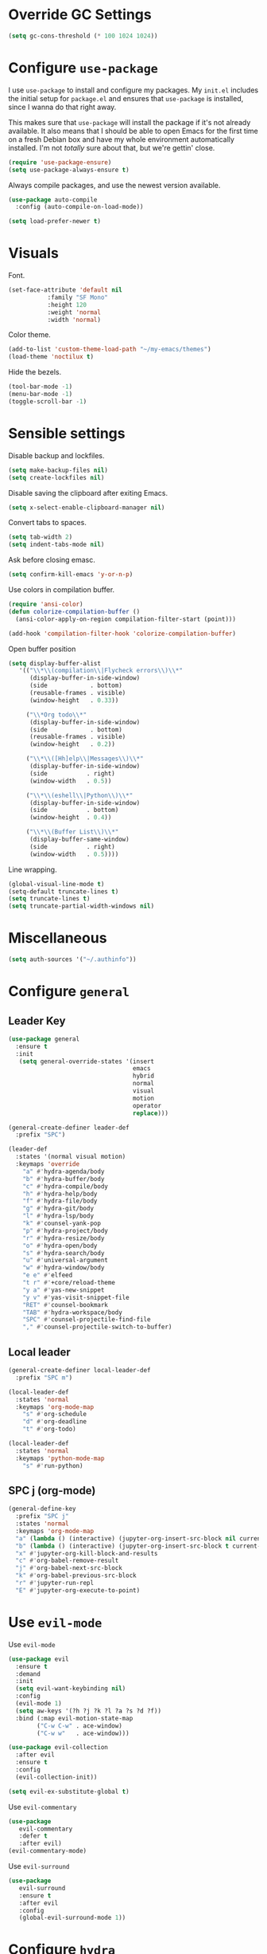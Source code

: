 * Override GC Settings
#+begin_src emacs-lisp :results none
(setq gc-cons-threshold (* 100 1024 1024))
#+end_src
* Configure =use-package=
I use =use-package= to install and configure my packages. My =init.el=
includes the initial setup for =package.el= and ensures that
=use-package= is installed, since I wanna do that right away.

This makes sure that =use-package= will install the package if it's
not already available. It also means that I should be able to open
Emacs for the first time on a fresh Debian box and have my whole
environment automatically installed. I'm not /totally/ sure about
that, but we're gettin' close.

#+begin_src emacs-lisp :results none
  (require 'use-package-ensure)
  (setq use-package-always-ensure t)
#+end_src

Always compile packages, and use the newest version available.
#+begin_src emacs-lisp :results none
  (use-package auto-compile
    :config (auto-compile-on-load-mode))

  (setq load-prefer-newer t)
#+end_src

* Visuals
 Font.
 #+begin_src emacs-lisp :results none
 (set-face-attribute 'default nil
 		    :family "SF Mono"
 		    :height 120
 		    :weight 'normal
 		    :width 'normal)
 #+end_src
 
 Color theme.
 #+begin_src emacs-lisp :results none
 (add-to-list 'custom-theme-load-path "~/my-emacs/themes")
 (load-theme 'noctilux t)
 #+end_src
 
 Hide the bezels.
 #+begin_src emacs-lisp :results none
 (tool-bar-mode -1)
 (menu-bar-mode -1)
 (toggle-scroll-bar -1)
 #+end_src
 
* Sensible settings
  Disable backup and lockfiles.
  #+begin_src emacs-lisp :results none
  (setq make-backup-files nil)
  (setq create-lockfiles nil)
  #+end_src

  Disable saving the clipboard after exiting Emacs.
  #+begin_src emacs-lisp :results none
  (setq x-select-enable-clipboard-manager nil)
  #+end_src
  
  Convert tabs to spaces.
  #+begin_src emacs-lisp :results none
  (setq tab-width 2)
  (setq indent-tabs-mode nil)
  #+end_src
  
  Ask before closing emasc.
  #+begin_src emacs-lisp :results none
  (setq confirm-kill-emacs 'y-or-n-p)
  #+end_src
  
  Use colors in compilation buffer.
  #+begin_src emacs-lisp :results none
  (require 'ansi-color)
  (defun colorize-compilation-buffer ()
    (ansi-color-apply-on-region compilation-filter-start (point)))
    
  (add-hook 'compilation-filter-hook 'colorize-compilation-buffer)
  #+end_src
  
  Open buffer position
  #+begin_src emacs-lisp :results none
    (setq display-buffer-alist
       '(("\\*\\(compilation\\|Flycheck errors\\)\\*"
          (display-buffer-in-side-window)
          (side            . bottom)
          (reusable-frames . visible)
          (window-height   . 0.33))

         ("\\*Org todo\\*"
          (display-buffer-in-side-window)
          (side            . bottom)
          (reusable-frames . visible)
          (window-height   . 0.2))

         ("\\*\\([Hh]elp\\|Messages\\)\\*"
          (display-buffer-in-side-window)
          (side           . right)
          (window-width   . 0.5))

         ("\\*\\(eshell\\|Python\\)\\*"
          (display-buffer-in-side-window)
          (side           . bottom)
          (window-height  . 0.4))

         ("\\*\\(Buffer List\\)\\*"
          (display-buffer-same-window)
          (side           . right)
          (window-width   . 0.5))))
  #+end_src
  
  Line wrapping.
  #+begin_src emacs-lisp :results none
    (global-visual-line-mode t)
    (setq-default truncate-lines t)
    (setq truncate-lines t)
    (setq truncate-partial-width-windows nil)
  #+end_src
  
* Miscellaneous
  #+begin_src emacs-lisp :results none
  (setq auth-sources '("~/.authinfo"))
  #+end_src

* Configure =general=
** Leader Key
#+begin_src emacs-lisp :results none
  (use-package general
    :ensure t
    :init
     (setq general-override-states '(insert
                                     emacs
                                     hybrid
                                     normal
                                     visual
                                     motion
                                     operator
                                     replace)))

  (general-create-definer leader-def 
    :prefix "SPC")

  (leader-def
    :states '(normal visual motion)
    :keymaps 'override
      "a" #'hydra-agenda/body
      "b" #'hydra-buffer/body
      "c" #'hydra-compile/body
      "h" #'hydra-help/body
      "f" #'hydra-file/body
      "g" #'hydra-git/body
      "l" #'hydra-lsp/body
      "k" #'counsel-yank-pop
      "p" #'hydra-project/body
      "r" #'hydra-resize/body
      "o" #'hydra-open/body
      "s" #'hydra-search/body
      "u" #'universal-argument
      "w" #'hydra-window/body
      "e e" #'elfeed
      "t r" #'+core/reload-theme
      "y a" #'yas-new-snippet
      "y v" #'yas-visit-snippet-file
      "RET" #'counsel-bookmark
      "TAB" #'hydra-workspace/body
      "SPC" #'counsel-projectile-find-file
      "," #'counsel-projectile-switch-to-buffer)
#+end_src

** Local leader
#+begin_src emacs-lisp :results none
  (general-create-definer local-leader-def
    :prefix "SPC m")
  
  (local-leader-def
    :states 'normal
    :keymaps 'org-mode-map
      "s" #'org-schedule
      "d" #'org-deadline
      "t" #'org-todo)
      
  (local-leader-def
    :states 'normal
    :keymaps 'python-mode-map
      "s" #'run-python)
#+end_src

** SPC j (org-mode)
#+begin_src emacs-lisp :results none
  (general-define-key 
    :prefix "SPC j"
    :states 'normal
    :keymaps 'org-mode-map
    "a" (lambda () (interactive) (jupyter-org-insert-src-block nil current-prefix-arg))
    "b" (lambda () (interactive) (jupyter-org-insert-src-block t current-prefix-arg))
    "x" #'jupyter-org-kill-block-and-results
    "c" #'org-babel-remove-result
    "j" #'org-babel-next-src-block
    "k" #'org-babel-previous-src-block
    "r" #'jupyter-run-repl
    "E" #'jupyter-org-execute-to-point)
#+end_src

* Use =evil-mode=

  Use =evil-mode=
  #+begin_src emacs-lisp :results none
  (use-package evil
    :ensure t
    :demand
    :init
    (setq evil-want-keybinding nil)
    :config
    (evil-mode 1)
    (setq aw-keys '(?h ?j ?k ?l ?a ?s ?d ?f))
    :bind (:map evil-motion-state-map
          ("C-w C-w" . ace-window)
          ("C-w w"   . ace-window)))
  
  (use-package evil-collection
    :after evil
    :ensure t
    :config
    (evil-collection-init))
    
  (setq evil-ex-substitute-global t)
  #+end_src

  Use =evil-commentary=
  #+begin_src emacs-lisp :results none
  (use-package 
     evil-commentary
     :defer t
     :after evil)
  (evil-commentary-mode)
  #+end_src
  
  Use =evil-surround=
  #+begin_src emacs-lisp :results none
  (use-package 
     evil-surround
     :ensure t
     :after evil
     :config
     (global-evil-surround-mode 1))
  #+end_src

* Configure =hydra=
  #+begin_src emacs-lisp :results none
  (use-package hydra
   :custom 
     (head-hint nil)
     (hydra-key-format-spec "[%s]"))
  #+end_src
  
** Agenda
   #+begin_src emacs-lisp :results none
   (defhydra hydra-agenda (:color blue)
     "
     ^
     ^Agenda^     
     ^────^───────────
     _a_ Agenda
     _w_ Weekly agenda
     _d_ Daily agenda
     ^^        
     ^^        
     "
     ("a" #'org-agenda)
     ("w" #'+agenda/weekly-agenda)
     ("d" #'+agenda/daily-agenda))

   #+end_src
** Compile
  #+begin_src emacs-lisp :results none
  (defhydra hydra-compile (:color blue)
    "
    ──────────────────────────────
    _x_ Flycheck list errors
    _c_ Compile
    _C_ Recompile
    ^^        
    "
    ("x" #'flycheck-list-errors)
    ("c" #'compile)
    ("C" #'recompile))
  #+end_src
   
** File 
  #+begin_src emacs-lisp :results none
  (defhydra hydra-file (:color blue)
    "
    ^
    ^File^     
    ^────^───────────
    _f_ Find 
    _r_ Recent
    _a_ current.org
    _s_ resources.org
    _d_ dotfiles
    _c_ Config
    _t_ Theme
    ^^        
    ^^        
    "
    ("f" #'counsel-find-file)
    ("r" #'counsel-recentf)
    ("a" (lambda () (interactive)(find-file "~/Dropbox/org/todo/current.org")))
    ("s" (lambda () (interactive)(find-file "~/Dropbox/org/resources/resources.org")))
    ("d" (lambda () (interactive)(dired "~/dotfiles")))
    ("c" (lambda () (interactive)(find-file "~/my-emacs/configuration.org")))
    ("t" (lambda () (interactive)(find-file "~/my-emacs/themes/noctilux-theme.el"))))
  #+end_src

** Project 
#+begin_src emacs-lisp :results none
  (defhydra hydra-project (:color blue)
    "
    ^
    ^Project^     
    ^────^───────────
    _a_ Add project
    _c_ Compile project
    _C_ Recompile project
    _p_ Switch project
    _f_ Find project file
    _i_ Invalidate project cache
    _t_ Add current project to treemacs
    _s_ Save project files
    ^^        
    ^^        
    "
    ("a" #'projectile-add-known-project)
    ("c" #'projectile-compile-project)
    ("C" #'projectile-repeat-last-command)
    ("f" #'counsel-projectile-ag)
    ("p" #'counsel-projectile-switch-project)
    ("i" #'projectile-invalidate-cache)
    ("t" #'treemacs-add-and-display-current-project)
    ("s" #'projectile-save-project-buffers))
#+end_src

** Buffer
   #+begin_src emacs-lisp :results none
   (defhydra hydra-buffer (:color blue)
     "
     ^
     ^Buffer^     
     ^──────^───────────────
     _n_ Next buffer
     _N_ New uffer
     _k_ Kill buffer
     _p_ Previous buffer
     ^^        
     ^^        
     "
     ("n" #'next-buffer)
     ("N" #'+core/empty-buffer)
     ("p" #'previous-buffer)
     ("k" #'kill-current-buffer))
   #+end_src

** Git 
   #+begin_src emacs-lisp :results none
     (defhydra hydra-forge (:color blue)
       "
       ^
       ^Forge^     
       ^────^───────────
       _a_ Assign reviewer
       _b_ Browse
       _c_ Create PR
       _p_ Browse PR
       ^^        
       "
       ("a" #'forge-edit-topic-review-requests)
       ("b" #'forge-browse-remote)
       ("c" #'forge-create-pullreq)
       ("p" #'forge-browse-pullreq))
   #+end_src
   
   #+begin_src emacs-lisp :results none
   (defhydra hydra-git (:color blue)
     "
     ^
     ^Git^     
     ^────^───────────
     _g_ Magit status
     _i_ Magit init
     _p_ Magit push
     _r_ Remote (forge)
     _t_ Timemachine
     ^^        
     "
     ("g" #'magit-status)
     ("i" #'magit-init)
     ("p" #'magit-push)
     ("r" #'hydra-forge/body)
     ("t" #'git-timemachine))
   #+end_src

** LSP
#+begin_src emacs-lisp :results none
  (defhydra hydra-lsp (:color blue)
    "
    ^
    ^LSP^     
    ^────^───────────
    _b_ Metals build import
    _d_ Go to type definition
    _s_ Describe session
    _e_ Error list
    _f_ Format
    _l_ Find symbol
    _t_ LSP Hydra toggle
    _r_ Find references
    _R_ Remove other workspaces
    _i_ Go to implementation
    _I_ Copy Import
    ^^        
    "
    ("b" #'lsp-metals-build-import)
    ("d" #'lsp-find-definition)
    ("s" #'lsp-describe-session)
    ("e" #'lsp-ui-flycheck-list)
    ("f" #'lsp-format-buffer)
    ("l" #'lsp-ivy-workspace-symbol)
    ("t" #'hydra-lsp-toggle/body)
    ("r" #'lsp-find-references)
    ("R" #'+lsp/remove-other-sessions)
    ("i" #'lsp-goto-implementation)
    ("I" #'+scala/copy-import))
#+end_src

#+begin_src emacs-lisp :results none
 (defhydra hydra-lsp-toggle (:color blue)
    "
    ^
    ^Toggle^     
    ^────^───────────
    _m_ iMenu
    ^^        
    "
    ("m" #'lsp-ui-imenu))
#+end_src
   
** Help
   #+begin_src emacs-lisp :results none
   (defhydra hydra-help (:color blue)
     "
     ^
     ^Help^     
     ^────^───────────
     _k_ Describe key
     _f_ Describe function
     _F_ Describe face
     _v_ Describe variable
     _p_ Describe package
     _m_ Describe mode
     _M_ Describe macro
     _e_ Message buffer
     ^^        
     ^^        
     "
     ("k" #'helpful-key)
     ("f" #'helpful-function)
     ("F" #'describe-face)
     ("v" #'helpful-variable)
     ("p" #'helpful-package)
     ("m" #'describe-mode)
     ("M" #'helpful-macro)
     ("e" #'view-echo-area-messages))
   #+end_src
   
** Open
#+begin_src emacs-lisp :results none
 (defhydra hydra-open (:color blue)
   "
   ^
   ^Open^     
   ^────^───────────
   _p_ Treemacs
   _e_ Eshell
   _o_ Olivetti
   ^^        
   ^^        
   "
   ("p" #'treemacs)
   ("e" #'eshell)
   ("o" #'olivetti-mode))
 #+end_src

** Search
#+begin_src emacs-lisp :results none
 (defhydra hydra-search (:color blue)
   "
   ^
   ^Search^     
   ^────^───────────
   _i_ Counsel iMenu
   _m_ Monorepo Ag
   _s_ Surround 
   ^^        
   "
   ("i" #'counsel-imenu)
   ("m" #'+work/search-monorepo)
   ("s" #'hydra-surround/body))
 #+end_src
 
#+begin_src emacs-lisp :results none
 (defhydra hydra-surround (:color blue)
   "
   ^
   ^Surround^     
   ^────^───────────
   _l_ List
   _o_ Option
   _i_ IO
   _f_ Future
   ^^        
   "
   ("l" #'+scala/surround-word-with-list)
   ("o" #'+scala/surround-word-with-option)
   ("i" #'+scala/surround-word-with-io)
   ("f" #'+scala/surround-word-with-future))
 #+end_src
 
** Workspace
 #+begin_src emacs-lisp :results none 
 (defhydra hydra-workspace (:color blue)
   "
   ^
   ^Workspace^     
   ^─────────^───────────
   _c_ Create workspace
   _d_ Kill workspace
   _n_ Create named workspace
   _k_ Kill workspace
   _r_ Rename workspace
   ^^        
   ^^        
   "
   ("c" #'persp-switch)
   ("d" #'persp-kill)
   ("n" (lambda () (interactive) (persp-switch (generate-new-buffer-name "workspace"))))
   ("k" #'persp-kill)
   ("r" #'persp-rename))
 #+end_src
** Window
#+begin_src emacs-lisp :results none
(defhydra hydra-window (:color blue)
  "
  ^ 
  _u_ Winner undu
  _r_ Winner redo
  _f_ Floating window
  _j_ Regular window at bottom 
  ^^
  ^^ 
  "
  ("u" #'winner-undo)
  ("r" #'winner-redo)
  ("f" #'+core/to-floating-frame)
  ("j" #'+core/to-regular-bottom-window))
#+end_src
** Resize
#+begin_src emacs-lisp :results none
 (defhydra hydra-resize (:color blue)
   "
   ^
   ^Resize^     
   ^────^───────────
   _h_ evil-window-decrease-width
   _l_ evil-window-increase-width
   ^^        
   "
   ("h" #'evil-window-decrease-width)
   ("l" #'evil-window-increase-width))
 #+end_src

* Global keybindings 
  Buffer commands.
  #+begin_src emacs-lisp :results none
  (global-set-key (kbd "C-x C-x") #'save-buffer)
  (global-set-key (kbd "C-x C-b") #'ibuffer)
  (global-set-key (kbd "C-c b n") #'next-buffer)
  (global-set-key (kbd "C-c b p") #'previous-buffer)
  #+end_src
  
  Dired jump.
  #+begin_src emacs-lisp :results none
  (global-set-key (kbd "C-x C-j") 'dired-jump)
  #+end_src
  
  Toggle line truncation.
  #+begin_src emacs-lisp :results none
 (global-set-key (kbd "C-x w") 'toggle-truncate-lines)
  #+end_src
  
  Easier movements between splits.
  #+begin_src emacs-lisp :results none
  (global-set-key (kbd "C-h") #'evil-window-left)
  (global-set-key (kbd "C-j") #'evil-window-down)
  (global-set-key (kbd "C-k") #'evil-window-up)
  (global-set-key (kbd "C-l") #'evil-window-right)
  #+end_src
  
  Only window.
  #+begin_src emacs-lisp :results none
  (global-set-key (kbd "C-c o") #'delete-other-windows)
  #+end_src
  
  Winner mode.
  #+begin_src emacs-lisp :results none
  (global-set-key (kbd "C-c h") #'winner-undo)
  (global-set-key (kbd "C-c l") #'winner-redo)
  #+end_src
  
  Vim-like screen jumping.
  #+begin_src emacs-lisp :results none
  (global-set-key (kbd "C-u") #'evil-scroll-up)
  #+end_src
  
  Use "C-w d" to close a window.
  #+begin_src emacs-lisp :results none
  (define-key evil-window-map (kbd "d") #'evil-window-delete)
  #+end_src
  
  Use =zoom-window=.
  #+begin_src emacs-lisp :results none
  (define-key evil-window-map (kbd "o") #'zoom-window-zoom)
  (define-key evil-window-map (kbd "C-o") #'zoom-window-zoom)
  #+end_src
  
  Scale text.
  #+begin_src emacs-lisp :results none
  (global-set-key (kbd "C-+") #'text-scale-increase)
  (global-set-key (kbd "C--") #'text-scale-decrease)
  #+end_src
  
* Misc Functions
  #+begin_src emacs-lisp :results none
 (defun +core/empty-buffer () 
    (interactive)
    (switch-to-buffer-other-window (generate-new-buffer "empty")))
  #+end_src
  
  #+begin_src emacs-lisp :results none
  (defun +core/reload-theme ()
     (interactive)
     (let ((theme (-first-item custom-enabled-themes)))
        (load-theme theme t)))
  #+end_src
  
  Search Monorepo.
  #+begin_src emacs-lisp :results none
    (defun +work/search-monorepo ()
      (interactive)
      (counsel-ag "" "/home/porcupine/codeheroes/chatbotize/monorepo"))
  #+end_src
  
  Based on excelent [[https://protesilaos.com/dotemacs/#h:0077f7e0-409f-4645-a040-018ee9b5b2f2][LINK]]
  #+begin_src emacs-lisp :results none
   (defun +core/to-floating-frame()
     (interactive)
     (make-frame '((name . "floating")
                   (window-system . x)
                   (minibuffer . nil))))
                   
    (defun +core/to-regular-bottom-window()
       (interactive)
       (+core/to-regular-window `bottom))
        
    (defun +core/to-regular-window(position)
      (let ((buffer (current-buffer)))
        (with-current-buffer buffer
          (delete-window)
          (pcase position
            (`bottom (display-buffer-at-bottom buffer nil))))))
  #+end_src
  
  #+begin_src emacs-lisp :results none
 (defun +core/surround-word-with (left right)
   (backward-to-word 1)
   (forward-to-word 1)
   (kill-word 1)
   (insert left)
   (yank)
   (insert right))
  #+end_src

* Configure =which-key=
  #+begin_src emacs-lisp :results none
  (use-package which-key
    :ensure t
    :init (which-key-mode))
  #+end_src
  
* Configure =avy= / =evil-easymotion= / =evil-snipe=
  #+begin_src emacs-lisp :results none
  (use-package avy 
    :defer t)
    
  (use-package evil-easymotion
    :defer t)
  #+end_src
  
  #+begin_src emacs-lisp :results none
  (define-key evil-motion-state-map (kbd "g s k") #'evilem-motion-previous-line)
  (define-key evil-motion-state-map (kbd "g s j") #'evilem-motion-next-line)
  (define-key evil-motion-state-map (kbd "g s f") #'evil-avy-goto-char)
  (define-key evil-motion-state-map (kbd "g s s") #'evil-avy-goto-char-2)
  #+end_src

  Use =evil-snipe=
  #+begin_src emacs-lisp :results none
  (use-package evil-snipe 
     :after evil)
     
  (require 'evil-snipe)
  ;; (define-key evil-normal-state-map (kbd "f") #'evil-snipe-F)
  #+end_src
  
* Configure =perspecitve=
  Use [[https://github.com/nex3/perspective-el][perspective]] to manage workspaces.
  #+begin_src emacs-lisp :results none
  (use-package perspective :defer t)
  (persp-mode)
  #+end_src
  
  Better keybindings.
  #+begin_src emacs-lisp :results none
  (define-key evil-normal-state-map (kbd "gt") #'persp-next)
  (define-key evil-normal-state-map (kbd "gT") #'persp-prev)
  #+end_src

* Configure =ivy= / =counsel= / =swiper=
  Default =ivy= configuration.
  #+begin_src emacs-lisp :results none
    (use-package ivy)
    (use-package swiper)
    (use-package counsel)
    
    ;; sorts counsel-M-x by recently used
    (use-package smex :after counsel)

    (ivy-mode 1)
    (setq ivy-use-virtual-buffers t)
    (setq ivy-initial-inputs-alist nil)
    (setq enable-recursive-minibuffers t)
    (setq search-default-mode #'char-fold-to-regexp)
    
    (global-set-key "\C-s" 'swiper)
    (global-set-key (kbd "C-c C-r") 'ivy-resume)
    (global-set-key (kbd "<f6>") 'ivy-resume)
    (global-set-key (kbd "M-x") 'counsel-M-x)
    (global-set-key (kbd "C-x C-f") 'counsel-find-file)
    (global-set-key (kbd "C-c g") 'counsel-git)
    (global-set-key (kbd "C-c j") 'counsel-git-grep)
    (global-set-key (kbd "C-c k") 'counsel-ag)
    (global-set-key (kbd "C-x l") 'counsel-locate)
    (global-set-key (kbd "C-S-o") 'counsel-rhythmbox)
    (define-key minibuffer-local-map (kbd "C-r") 'counsel-minibuffer-history)
  #+end_src
* Configure =flycheck=
  #+begin_src emacs-lisp :results none
  (use-package flycheck
    :init (global-flycheck-mode)
    :bind (:map evil-normal-state-map 
          ("[ e" . flycheck-previous-error)
          ("] e" . flycheck-next-error)))
  #+end_src
* Configure =org=
** Core
  #+begin_src emacs-lisp :results none
  (use-package org
    :ensure org-plus-contrib
    :custom 
      (org-fontify-done-headline t)
      (org-todo-keywords
	'((sequence "TODO(t)" "PROJ(p)" "STRT(s)" "WAIT(w)" "|" "DONE(d!)" "KILL(k)")
	 (sequence "[ ](T)" "[-](S)" "[?](W)" "|" "[X](D)")))
    :config (require 'org-tempo)
    :bind (:map evil-normal-state-map
      ("C-k" . evil-window-up)
      ("C-j" . evil-window-down)
      ("RET" . +org/dwim)
      ("C-M-<return>" . #'org-insert-subheading)

      :map org-mode-map
      ("C-k" . evil-window-up)
      ("C-j" . evil-window-down))
    :hook (org-mode . org-indent-mode))
  #+end_src
  
  #+begin_src emacs-lisp :results none
  (use-package org-bullets
     :after org
     :hook (org-mode . org-bullets-mode))
  #+end_src
    
  Do not ask whether it is save to evaluate a snippet of code.
  #+begin_src emacs-lisp :results none 
  (setq org-confirm-babel-evaluate nil)
  #+end_src
  
  Automatically save archive buffer after archiving a task.
  #+begin_src emacs-lisp :results none
  (defun org-archive-save-buffer ()
    (let ((afile (car (org-all-archive-files))))
      (if (file-exists-p afile)
        (let ((buffer (find-file-noselect afile)))
            (with-current-buffer buffer
              (save-buffer)))
        (message "Ooops ... (%s) does not exist." afile))))
  
  (add-hook 'org-archive-hook 'org-archive-save-buffer)
  #+end_src
  
** Org Agenda 
   #+begin_src emacs-lisp :results none
    (use-package evil-org
    :ensure t
    :after org
    :config
    (add-hook 'org-mode-hook 'evil-org-mode)
    (add-hook 'evil-org-mode-hook
		(lambda ()
		(evil-org-set-key-theme)))
    (require 'evil-org-agenda)
    (evil-org-agenda-set-keys))
   #+end_src
   
   #+begin_src emacs-lisp :results none
     (use-package org-super-agenda
       :hook (org-agenda-mode . org-super-agenda-mode)
       :config
       (setq
	 org-super-agenda-groups
	   '((:name "Today"
	      :time-grid t
	      :todo "TODAY"))))
   #+end_src
   
   #+begin_src emacs-lisp :results none
   (setq org-agenda-files '("~/Dropbox/org/todo/current.org"))
   #+end_src

   #+begin_src emacs-lisp :results none
   (defun +agenda/weekly-agenda ()
     (interactive)
     (org-agenda nil "a"))
     
   (defun +agenda/daily-agenda ()
     (interactive)
     (let ((org-agenda-span 1))
       (org-agenda nil "a")))
   #+end_src
** Academic
#+begin_src emacs-lisp :results none
(use-package org-ref :defer t)
#+end_src
 
#+begin_src emacs-lisp :results none
(use-package academic-phrases :defer t)
#+end_src
   
** Org Capture
#+begin_src emacs-lisp :results none
(setq org-default-notes-file (concat org-directory "~/Dropbox/org/tood/notes.org"))
(setq org-default-notes-file (concat org-directory "~/Dropbox/org/todo/notes.org"))

(setq org-capture-templates
    '(("i" "Inbox" entry (file+headline "~/Dropbox/org/todo/current.org" "Tasks")
         "* TODO %?\n  %i\n  %a")))
#+end_src

** Org Babel
Load languages.
#+begin_src emacs-lisp :results none
(org-babel-do-load-languages 'org-babel-load-languages
 '(
     (shell . t)
     (emacs-lisp . t)
     (python . t)
     (jupyter . t)
 )
)
#+end_src

Fix tab indentation in source blocks.
#+begin_src emacs-lisp :results none
(setq org-src-fontify-natively t)
(setq org-src-tab-acts-natively t)
#+end_src

Setup images.
#+begin_src emacs-lisp :results none
(setq org-startup-with-inline-images t)

(add-hook 'org-babel-after-execute-hook 'org-redisplay-inline-images)
#+end_src

Change the image background. 
#+begin_src emacs-lisp :results none
  (defun create-image-with-background-color (args)
    "Specify background color of Org-mode inline image through modify `ARGS'."
    (let* ((file (car args))
           (type (cadr args))
           (data-p (caddr args))
           (props (cdddr args)))
      ;; get this return result style from `create-image'
      (append (list file type data-p)
              (list :background  "#F0E68C")
              props)))

  (advice-add 'create-image :filter-args
              #'create-image-with-background-color)
#+end_src

** Functions
#+begin_src emacs-lisp :results none
  (defun +org/dwim ()
    (interactive)
    (let* ((context (org-element-context))
           (type (org-element-type context)))
    (pcase type
      (`headline
       (let ((todo-keyword (org-element-property :todo-keyword context)))
         (if todo-keyword
             (org-todo)
           (message "Nothing to do"))))
  )))
#+end_src

* Configure =yasnippet=
  #+begin_src emacs-lisp :results none
  (use-package yasnippet
    :defer 5)
    
  (yas-global-mode)
  #+end_src
  
* Configure =projectile=
  #+begin_src emacs-lisp :results none
  (use-package projectile :defer t)
  (use-package counsel-projectile :defer t) 
  
  (projectile-global-mode)
  (setq projectile-enable-caching t)
  #+end_src
  
  #+begin_src emacs-lisp :results none
 (setq projectile-project-search-path '("~/codeheroes/chatbotize/monorepo"))
 ;; (setq projectile-project-root-files-functions '(projectile-root-local projectile-root-bottom-up projectile-root-top-down projectile-root-top-down-recurring))

 (setq projectile-project-root-files-functions #'(projectile-root-top-down
					  projectile-root-top-down-recurring
					  projectile-root-bottom-up
					  projectile-root-local))

  (projectile-register-project-type 'scala '("build.sbt"))
  #+end_src
  
* Configure =magit=
  #+begin_src emacs-lisp :results none
  (use-package magit :defer t)
  (use-package evil-magit :after magit)
  (use-package forge :after magit)
    ;; (require 'evil-magit)
  #+end_src
  
  vc-annotate options.
  #+begin_src emacs-lisp :results none
 (setq vc-git-annotate-switches '("-c"))
  #+end_src

* Configure =git-timemachine=
  #+begin_src emacs-lisp :results none
  (use-package git-timemachine :defer t)
  #+end_src

* Configure =treemacs=
#+begin_src emacs-lisp :results none
  (use-package treemacs)

  (use-package treemacs-evil
    :bind (:map evil-treemacs-state-map 
          ("SPC u" . #'universal-argument)))

  (use-package treemacs-projectile :after treemacs)

  (setq treemacs-width 60)

  (define-key evil-treemacs-state-map (kbd "SPC o p") #'treemacs)
  (define-key treemacs-mode-map (kbd "SPC o p") #'treemacs)
#+end_src

#+begin_src emacs-lisp :results none
(defun +treemacs/add-current-project-as-only ()
  (interactive)
  (-each (treemacs-workspace->projects (treemacs-current-workspace))
    #'treemacs-do-remove-project-from-workspace)
  (treemacs-add-and-display-current-project))
#+end_src

* Configure =doom-modeline=
  #+begin_src emacs-lisp :results none
  (use-package doom-modeline
    :ensure t 
    :custom (doom-modeline-height 35)
    :config (set-face-attribute 'mode-line nil :height 115))
  #+end_src
* Configure =zoom-window=
  #+begin_src emacs-lisp :results none
  (use-package zoom-window :defer t)
  
  (custom-set-variables
   '(zoom-window-mode-line-color "#4682B4"))
  #+end_src
* Configure =company=
  #+begin_src emacs-lisp :results none
  (use-package company
    :defer t
    :config
      (global-company-mode 1)
      (with-eval-after-load 'company
          (define-key company-mode-map (kbd "C-<space>") #'company-complete)
          (define-key company-active-map (kbd "<return>") #'company-complete-selection)
          (define-key company-active-map (kbd "<tab>") #'company-complete-common)
          (define-key company-active-map (kbd "TAB") #'company-complete-common)))
    
  (setq company-backends '(company-lsp company-capf company-yasnippet company-dabbrev))
  (setq company-dabbrev-downcase nil)
  #+end_src
* Configure =smartparens=
  #+begin_src emacs-lisp :results none
  (use-package smartparens
   :config
     (require 'smartparens-config))
     
  (smartparens-global-mode)
  #+end_src
 #+begin_src emacs-lisp :results none
 (bind-map dired-major-map
   :evil-states (normal motion visual)
   :bindings (
    "J" #'dire-up-directory)
   :major-modes (dired-mode))
 
   ;; (define-key dired-mode-map (kbd "J") #'dired-up-directory)
   ;; (define-key dired-mode-map (kbd "c") nil)
   ;; (define-key dired-mode-map (kbd "c d") #'dired-create-directory)
 #+end_src
  
* Configure =helpful=
  #+begin_src emacs-lisp :results none
  (use-package helpful :defer t)
  #+end_src

* Configure =keychain=
  #+begin_src emacs-lisp :results none
  (use-package keychain-environment
     :ensure t
     :config (keychain-refresh-environment))
  #+end_src

* Configure =ox-reveal=
#+begin_src emacs-lisp :results none
(use-package ox-reveal
  :defer t)
  
(use-package org-re-reveal
  :defer t)
#+end_src

* Configure =jupyter=
#+begin_src emacs-lisp :results none
(use-package jupyter
  :defer t)
#+end_src

* Configure =emojify=
#+begin_src emacs-lisp :results none
(use-package emojify 
   :ensure t)

(set-fontset-font t 'unicode "Noto Color Emoji" nil 'prepend)
#+end_src

* Configure =olivetti=
#+begin_src emacs-lisp :results none
(use-package olivetti
  :ensure t
  :defer t
  :custom 
    ((olivetti-body-width 120)
     (olivetti-recall-visual-line-mode-entry-state t)))
#+end_src

* Configure =ibuffer=
* Configure =dired=
#+begin_src emacs-lisp :results none
  (use-package dired-subtree
    :ensure t
    :after dired
    :config
    :bind (:map dired-mode-map
                ("<tab>" . dired-subtree-toggle)
                ("<C-tab>" . dired-subtree-cycle)
                ("<backtab>" . dired-subtree-remove)))

  (setq dired-listing-switches "-alh")
#+end_src

* Languages
** Dockerfile
   #+begin_src emacs-lisp :results none
   (use-package dockerfile-mode
     :defer t
     :config
     (add-to-list 'auto-mode-alist '("Dockerfile\\'" . dockerfile-mode)))
   #+end_src
** Python
   Setup =python-mode=.
   #+begin_src emacs-lisp :results none
     (use-package python-mode :defer t)

     ;; (setq
     ;;   python-shell-interpreter "ipython"
     ;;   python-shell-interpreter-args "-i")
   #+end_src
      
   #+begin_src emacs-lisp :results none
   (use-package pyenv-mode
     :defer t
     :init
       (let ((pyenv-path (expand-file-name "~/.pyenv/bin")))
         (setenv "PATH" (concat pyenv-path ":" (getenv "PATH")))
         (add-to-list 'exec-path pyenv-path))
     :after python-mode)
     
   (use-package pyvenv
     :after python-mode)
   #+end_src
   
   #+begin_src emacs-lisp :results none
     (defun +pyvenv/set-to-pyenv ()
       (interactive)
       (pyvenv-activate
         (pyenv-mode-full-path (pyenv-mode-version))))
   #+end_src
   
   #+begin_src emacs-lisp :results none
   (use-package blacken
     :after python-mode
     :hook (python-mode . blacken-mode))
   #+end_src
   
   #+begin_src emacs-lisp :results none
     (use-package lsp-python-ms
       :ensure t
       :after python-mode
       :init (setq lsp-python-ms-auto-install-server t)
       :hook (
              (python-mode . lsp-deferred)
              (python-mode . (lambda ()
                               ;; (setq lsp-python-ms-extra-paths '())
                               (require 'lsp-python-ms)))))
   #+end_src

** Scala
scala-mode
#+begin_src emacs-lisp :results none
 (use-package scala-mode
   :ensure t
   :mode "\\.s\\(cala\\|bt\\)$")
#+end_src

sbt-mode
#+begin_src emacs-lisp :results none
 (use-package sbt-mode
   :after scala-mode
   :commands sbt-start sbt-command
   :config
   (substitute-key-definition
   'minibuffer-complete-word
   'self-insert-command
   minibuffer-local-completion-map)
   ;; sbt-supershell kills sbt-mode:  https://github.com/hvesalai/emacs-sbt-mode/issues/152
   (setq sbt:program-options '("-Dsbt.supershell=false")))
#+end_src

#+begin_src emacs-lisp :results none
(defun +scala/copy-import ()
    (interactive)
    (setq import
      (replace-regexp-in-string "package" "import"
      (concat
        (car (split-string (buffer-string) "\n"))
        "."
        (thing-at-point 'word))))

    (message "Copied: %s" import)
    (kill-new import))
#+end_src

#+begin_src emacs-lisp :results none
(defun +scala/surround-word-with-list ()
  (interactive)
  (+core/surround-word-with "List[" "]"))
  
(defun +scala/surround-word-with-option ()
  (interactive)
  (+core/surround-word-with "Option[" "]"))
  
(defun +scala/surround-word-with-future ()
  (interactive)
  (+core/surround-word-with "Future[" "]"))
  
(defun +scala/surround-word-with-io ()
  (interactive)
  (+core/surround-word-with "IO[" "]"))
#+end_src
   
** Elisp
   #+begin_src emacs-lisp :results none
   (setq-default flycheck-disabled-checkers '(emacs-lisp-checkdoc))
   #+end_src
   
** Protobuf
   #+begin_src emacs-lisp :results none
   (use-package protobuf-mode)
   
   (defconst my-protobuf-style
     '((c-basic-offset . 4)
      (indent-tabs-mode . nil)))

    (add-hook 'protobuf-mode-hook 
      (lambda () (c-add-style "my-style" my-protobuf-style t)))
   #+end_src
   
** LSP
#+begin_src emacs-lisp :results none
  (use-package lsp-mode
   :hook ((scala-mode . lsp)
          (sh-mode . lsp-deferred))
   :config (setq lsp-prefer-flymake nil)
   :bind (:map evil-normal-state-map 
         ("M-w" . +lsp-ui/toggle-doc-focus)          
         ("C-<return>" . lsp-execute-code-action)))
#+end_src

#+begin_src emacs-lisp :results none
(use-package lsp-ui :after lsp-mode)
#+end_src

#+begin_src emacs-lisp :results none
(use-package lsp-metals :after lsp-mode scala-mode)
#+end_src

Use =lsp-ivy=.
#+begin_src emacs-lisp :results none
(use-package lsp-ivy
  :after lsp-mode
  :commands lsp-ivy-workspace-symbol)
#+end_src

#+begin_src emacs-lisp :results none
(use-package company-lsp
  :after lsp-mode company
  :custom
   (company-lsp-cache-candidates t)
   (company-lsp-async t)
   (company-lsp-enable-snippet t)
   (company-lsp-enable-recompletion t)
  :commands company-lsp)
#+end_src

#+begin_src emacs-lisp :results none
(defun +lsp-ui/toggle-doc-focus ()
  (interactive)
  (if (lsp-ui-doc--visible-p)
      (lsp-ui-doc-focus-frame)
      (lsp-ui-doc-unfocus-frame)))
#+end_src

Remove other LSP sessions.
#+begin_src emacs-lisp :results none
(defun +lsp/remove-other-sessions ()
    (interactive)
    (-each 
        (-remove-item
            (lsp-find-session-folder (lsp-session) default-directory)
            (lsp-session-folders (lsp-session)))
        #'lsp-workspace-folders-remove))
#+end_src
   
** Yaml
#+begin_src emacs-lisp :results none
(use-package yaml-mode 
  :defer t)
#+end_src

* Configure =Info=
#+begin_src emacs-lisp :results none
(define-key Info-mode-map (kbd "RET") 'Info-follow-nearest-node)
#+end_src

* Configure =csv-mode=
#+begin_src emacs-lisp :results none
(use-package csv-mode
  :ensure t
  :defer t)
#+end_src

* Configure =eshell=
#+begin_src emacs-lisp :results none
  (defun +eshell/clear ()
    (interactive)
    (eshell/clear 1)
    (eshell-send-input)
    (evil-insert nil))
#+end_src

#+begin_src emacs-lisp :results none
  (use-package eshell
   :bind (:map eshell-mode-map
          ("C-l" . +eshell/clear)))
#+end_src

* Configure =elfeed=
  #+begin_src emacs-lisp :results none
  (use-package elfeed
    :defer t
    :custom
    (elfeed-search-remain-on-entry t)
    :config
    (setq elfeed-feeds 
      '(("https://michalplachta.com/feed.xml")
        ("https://www.youtube.com/feeds/videos.xml?channel_id=UC6fXiuFCWAnVPwRhBMztLlQ" youtube) ;; Leeren
   	  ("https://degoes.net/feed.xml")
	  ("https://blog.softwaremill.com/feed")
        ("https://sachachua.com/blog/feed" emacs)
    ))
    (setq-default elfeed-search-filter "@6-months-ago +unread"))
    
    (evil-collection-define-key 'normal 'elfeed-search-mode-map
        (kbd "RET") '+elfeed/show-entry
        "b" '+elfeed/browse-url
        "ts" '+elfeed/tag-started
        "G" 'elfeed-update)
        
  (use-package elfeed-goodies
    :after elfeed
    :config
      (elfeed-goodies/setup))
  #+end_src
  
  #+begin_src emacs-lisp :results none
    (defun +elfeed/show-entry (entry)
      (interactive (list (elfeed-search-selected :ignore-region)))
      (require 'elfeed-show)
      (when (elfeed-entry-p entry)
        (elfeed-search-update-entry entry)
        (unless elfeed-search-remain-on-entry (forward-line))
        (elfeed-show-entry entry)))

     (defun +elfeed/browse-url (&optional use-generic-p)
       (interactive "P")
       (let ((entries (elfeed-search-selected)))
         (cl-loop for entry in entries
                  do (elfeed-untag entry 'unread)
                  when (elfeed-entry-link entry)
                  do (if use-generic-p
                         (browse-url-generic it)
                       (browse-url it)))
         (unless (or elfeed-search-remain-on-entry (use-region-p))
           (forward-line))))

     ;; (defalias '+elfeed/tag-started
     ;;   (elfeed-expose #'elfeed-search-tag-all 'started))
  #+end_src


* Finish Setup
Restore GC
#+begin_src emacs-lisp :results none
(setq gc-cons-threshold 800000)
#+end_src

#+begin_src emacs-lisp :results none
(message "Emacs started in: %s" (emacs-init-time))
#+end_src

* TODO TODOs
  - [ ] java script / react stuff
  - [ ] workgroups.el
  - [ ] if do not run a command on hydra missclick (e.g. "SPC f p" runs "p" as paste)
  - [ ] anzu?
  - [ ] bookmarks
  - [ ] line numbers?
  - [ ] startup
  - [ ] agenda
  - [ ] general.el
  - [ ] vc on doom-modeline did not refresh after changing a branch
  - [ ] reimplement py-indent-or-complete
    
